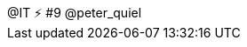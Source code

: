 ++++
<div id="pquiel-footer" class="footer">
    <span class="element">@IT ⚡ #9</span>
    <span class="element">@peter_quiel</span>
</div>
<script type="text/javascript">
    window.addEventListener("load", function() {
   
        revealDiv = document.querySelector("body div.reveal")
        footer = document.getElementById("pquiel-footer");
        revealDiv.appendChild(footer);
   
    } );
</script>
++++